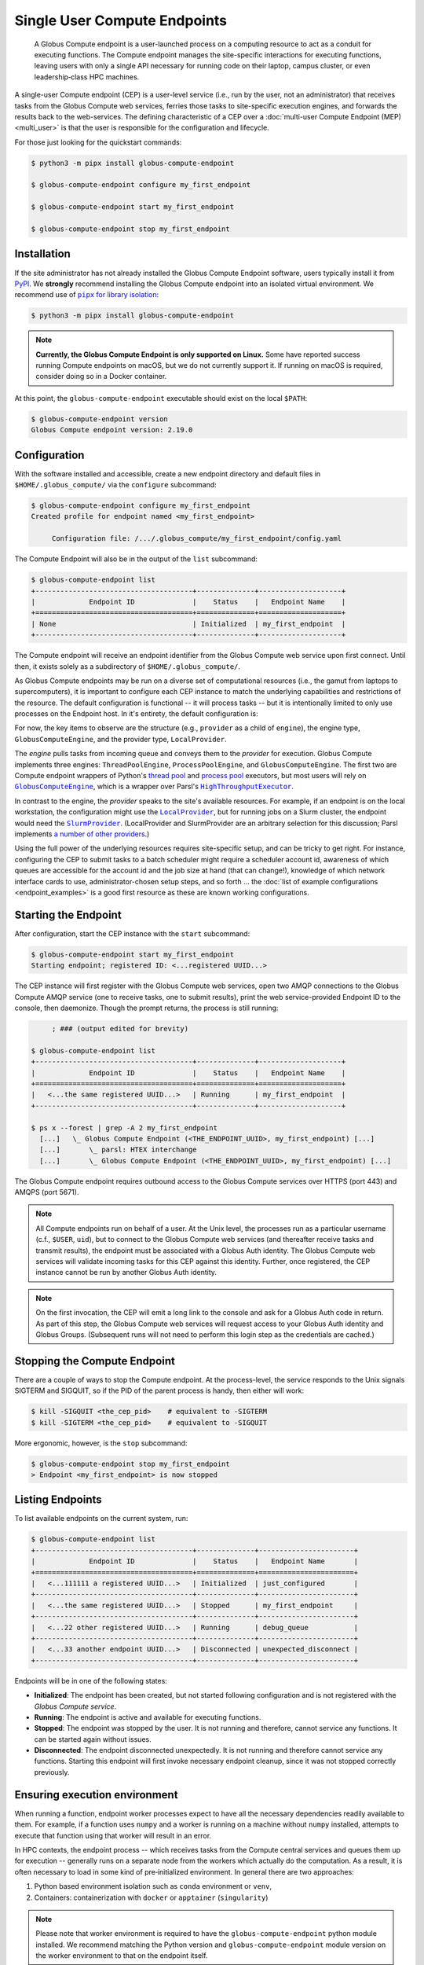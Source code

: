 Single User Compute Endpoints
=============================

  A Globus Compute endpoint is a user-launched process on a computing resource to
  act as a conduit for executing functions.  The Compute endpoint manages the
  site-specific interactions for executing functions, leaving users with only a single
  API necessary for running code on their laptop, campus cluster, or even
  leadership‑class HPC machines.

A single-user Compute endpoint (CEP) is a user-level service (i.e., run by the
user, not an administrator) that receives tasks from the Globus Compute web services,
ferries those tasks to site-specific execution engines, and forwards the results back to
the web-services.  The defining characteristic of a CEP over a :doc:`multi-user Compute
Endpoint (MEP) <multi_user>` is that the user is responsible for the configuration and
lifecycle.

For those just looking for the quickstart commands:

.. code-block:: console

   $ python3 -m pipx install globus-compute-endpoint

   $ globus-compute-endpoint configure my_first_endpoint

   $ globus-compute-endpoint start my_first_endpoint

   $ globus-compute-endpoint stop my_first_endpoint

Installation
------------

If the site administrator has not already installed the Globus Compute Endpoint
software, users typically install it from `PyPI
<https://pypi.org/project/globus-compute-endpoint/>`_.  We **strongly** recommend
installing the Globus Compute endpoint into an isolated virtual environment.  We
recommend use of |pipx for library isolation|_:

.. code-block:: console

   $ python3 -m pipx install globus-compute-endpoint

.. note::

   **Currently, the Globus Compute Endpoint is only supported on Linux.**  Some have
   reported success running Compute endpoints on macOS, but we do not currently support
   it.  If running on macOS is required, consider doing so in a Docker container.

At this point, the ``globus-compute-endpoint`` executable should exist on the local
``$PATH``:

.. code-block:: console

   $ globus-compute-endpoint version
   Globus Compute endpoint version: 2.19.0


Configuration
-------------

With the software installed and accessible, create a new endpoint directory and default
files in ``$HOME/.globus_compute/`` via the ``configure`` subcommand:

.. code-block:: console

   $ globus-compute-endpoint configure my_first_endpoint
   Created profile for endpoint named <my_first_endpoint>

   	Configuration file: /.../.globus_compute/my_first_endpoint/config.yaml

The Compute Endpoint will also be in the output of the ``list`` subcommand:

.. code-block:: console

   $ globus-compute-endpoint list
   +--------------------------------------+--------------+--------------------+
   |             Endpoint ID              |    Status    |   Endpoint Name    |
   +======================================+==============+====================+
   | None                                 | Initialized  | my_first_endpoint  |
   +--------------------------------------+--------------+--------------------+

The Compute endpoint will receive an endpoint identifier from the Globus Compute web
service upon first connect.  Until then, it exists solely as a subdirectory of
``$HOME/.globus_compute/``.

.. _cea_configuration:

As Globus Compute endpoints may be run on a diverse set of computational resources
(i.e., the gamut from laptops to supercomputers), it is important to configure each
CEP instance to match the underlying capabilities and restrictions of the resource.  The
default configuration is functional |nbsp| -- |nbsp| it will process tasks |nbsp| --
|nbsp| but it is intentionally limited to only use processes on the Endpoint host.  In
it's entirety, the default configuration is:

.. code-block:: yaml
   :caption: ``$HOME/.globus_compute/my_first_endpoint/config.yaml``

   amqp_port: 443
   display_name: null
   engine:
     type: GlobusComputeEngine
     provider:
       type: LocalProvider
       init_blocks: 1
       max_blocks: 1
       min_blocks: 0

For now, the key items to observe are the structure (e.g., ``provider`` as a child of
``engine``), the engine type, ``GlobusComputeEngine``, and the provider type,
``LocalProvider``.

The *engine* pulls tasks from incoming queue and conveys them to the *provider* for
execution.  Globus Compute implements three engines: ``ThreadPoolEngine``,
``ProcessPoolEngine``, and ``GlobusComputeEngine``.  The first two are Compute endpoint
wrappers of Python's `thread pool`_ and `process pool`_ executors, but most users will
rely on |GlobusComputeEngine|_, which is a wrapper over Parsl's
|HighThroughputExecutor|_.

In contrast to the engine, the *provider* speaks to the site's available resources.  For
example, if an endpoint is on the local workstation, the configuration might use the
|LocalProvider|_, but for running jobs on a Slurm cluster, the endpoint would need the
|SlurmProvider|_.  (LocalProvider and SlurmProvider are an arbitrary selection for this
discussion; Parsl implements `a number of other providers`_.)

Using the full power of the underlying resources requires site-specific setup, and can
be tricky to get right.  For instance, configuring the CEP to submit tasks to a batch
scheduler might require a scheduler account id, awareness of which queues are
accessible for the account id and the job size at hand (that can change!), knowledge of
which network interface cards to use, administrator-chosen setup steps, and so forth ...
the :doc:`list of example configurations <endpoint_examples>` is a good first resource as
these are known working configurations.

.. _thread pool: https://docs.python.org/3/library/concurrent.futures.html#concurrent.futures.ThreadPoolExecutor
.. _process pool: https://docs.python.org/3/library/concurrent.futures.html#concurrent.futures.ProcessPoolExecutor
.. |pipx for library isolation| replace:: ``pipx`` for library isolation
.. _pipx for library isolation: https://pipx.pypa.io/stable/
.. |GlobusComputeEngine| replace:: ``GlobusComputeEngine``
.. _GlobusComputeEngine: ../reference/engine.html#globus_compute_endpoint.engines.GlobusComputeEngine
.. |HighThroughputExecutor| replace:: ``HighThroughputExecutor``
.. _HighThroughputExecutor: https://parsl.readthedocs.io/en/latest/stubs/parsl.executors.HighThroughputExecutor.html
.. |LocalProvider| replace:: ``LocalProvider``
.. _LocalProvider: https://parsl.readthedocs.io/en/latest/stubs/parsl.providers.LocalProvider.html
.. |SlurmProvider| replace:: ``SlurmProvider``
.. _SlurmProvider: https://parsl.readthedocs.io/en/latest/stubs/parsl.providers.SlurmProvider.html
.. _a number of other providers: https://parsl.readthedocs.io/en/latest/reference.html#providers

Starting the Endpoint
---------------------

After configuration, start the CEP instance with the ``start`` subcommand:

.. code-block:: console

   $ globus-compute-endpoint start my_first_endpoint
   Starting endpoint; registered ID: <...registered UUID...>

The CEP instance will first register with the Globus Compute web services, open two AMQP
connections to the Globus Compute AMQP service (one to receive tasks, one to submit
results), print the web service-provided Endpoint ID to the console, then daemonize.
Though the prompt returns, the process is still running:

.. code-block:: console

        ; ### (output edited for brevity)

   $ globus-compute-endpoint list
   +--------------------------------------+--------------+--------------------+
   |             Endpoint ID              |    Status    |   Endpoint Name    |
   +======================================+==============+====================+
   |   <...the same registered UUID...>   | Running      | my_first_endpoint  |
   +--------------------------------------+--------------+--------------------+

   $ ps x --forest | grep -A 2 my_first_endpoint
     [...]   \_ Globus Compute Endpoint (<THE_ENDPOINT_UUID>, my_first_endpoint) [...]
     [...]       \_ parsl: HTEX interchange
     [...]       \_ Globus Compute Endpoint (<THE_ENDPOINT_UUID>, my_first_endpoint) [...]

The Globus Compute endpoint requires outbound access to the Globus Compute services over
HTTPS (port 443) and AMQPS (port 5671).

.. note::

   All Compute endpoints run on behalf of a user.  At the Unix level, the processes run
   as a particular username (c.f., ``$USER``, ``uid``), but to connect to the Globus
   Compute web services (and thereafter receive tasks and transmit results), the
   endpoint must be associated with a Globus Auth identity.  The Globus Compute web
   services will validate incoming tasks for this CEP against this identity.  Further,
   once registered, the CEP instance cannot be run by another Globus Auth identity.

.. note::

   On the first invocation, the CEP will emit a long link to the console and ask for a
   Globus Auth code in return.  As part of this step, the Globus Compute web services
   will request access to your Globus Auth identity and Globus Groups.   (Subsequent
   runs will not need to perform this login step as the credentials are cached.)

Stopping the Compute Endpoint
-----------------------------

There are a couple of ways to stop the Compute endpoint.  At the process-level, the
service responds to the Unix signals SIGTERM and SIGQUIT, so if the PID of the parent
process is handy, then either will work:

.. code-block:: console

   $ kill -SIGQUIT <the_cep_pid>    # equivalent to -SIGTERM
   $ kill -SIGTERM <the_cep_pid>    # equivalent to -SIGQUIT

More ergonomic, however, is the ``stop`` subcommand:

.. code-block:: console

   $ globus-compute-endpoint stop my_first_endpoint
   > Endpoint <my_first_endpoint> is now stopped

Listing Endpoints
-----------------

To list available endpoints on the current system, run:

.. code-block:: console

   $ globus-compute-endpoint list
   +--------------------------------------+--------------+-----------------------+
   |             Endpoint ID              |    Status    |   Endpoint Name       |
   +======================================+==============+=======================+
   |   <...111111 a registered UUID...>   | Initialized  | just_configured       |
   +--------------------------------------+--------------+-----------------------+
   |   <...the same registered UUID...>   | Stopped      | my_first_endpoint     |
   +--------------------------------------+--------------+-----------------------+
   |   <...22 other registered UUID...>   | Running      | debug_queue           |
   +--------------------------------------+--------------+-----------------------+
   |   <...33 another endpoint UUID...>   | Disconnected | unexpected_disconnect |
   +--------------------------------------+--------------+-----------------------+

Endpoints will be in one of the following states:

* **Initialized**: The endpoint has been created, but not started following
  configuration and is not registered with the `Globus Compute service`.
* **Running**: The endpoint is active and available for executing functions.
* **Stopped**: The endpoint was stopped by the user.  It is not running and therefore,
  cannot service any functions.  It can be started again without issues.
* **Disconnected**: The endpoint disconnected unexpectedly.  It is not running
  and therefore cannot service any functions.  Starting this endpoint will first invoke
  necessary endpoint cleanup, since it was not stopped correctly previously.

Ensuring execution environment
------------------------------

When running a function, endpoint worker processes expect to have all the necessary
dependencies readily available to them.  For example, if a function uses ``numpy`` and a
worker is running on a machine without ``numpy`` installed, attempts to execute that
function using that worker will result in an error.

In HPC contexts, the endpoint process |nbsp| -- |nbsp| which receives tasks from the
Compute central services and queues them up for execution |nbsp| -- |nbsp| generally
runs on a separate node from the workers which actually do the computation.  As a
result, it is often necessary to load in some kind of pre‑initialized environment.  In
general there are two approaches:

1. Python based environment isolation such as ``conda`` environment or ``venv``,
2. Containers: containerization with ``docker`` or ``apptainer`` (``singularity``)

.. note::
   Please note that worker environment is required to have the
   ``globus-compute-endpoint`` python module installed.  We recommend matching the
   Python version and ``globus-compute-endpoint`` module version on the worker
   environment to that on the endpoint itself.

Python based environment isolation
----------------------------------

To use python based environment management, use the |worker_init|_ config option:

.. code-block:: yaml

   engine:
     provider:
       worker_init: |
         conda activate my-conda-env

The exact behavior of ``worker_init`` depends on the |Provider|_ being used.

In some cases, it may also be helpful to run some setup during the startup process of
the endpoint itself, before any workers start.  This can be achieved using the top-level
``endpoint_setup`` config option:

.. code-block:: yaml

  endpoint_setup: |
    conda create -n my-conda-env
    conda activate my-conda-env
    pip install -r requirements.txt

.. note::
   Note that ``endpoint_setup`` runs in a shell, as a child of the CEP process, and must
   finish successfully before the start up process continues.  In particular, *note that
   it is not possible to use this hook to set or change environment variables for the
   CEP.*

Similarly, artifacts created by ``endpoint_setup`` can be cleaned up with
``endpoint_teardown``:

.. code-block:: yaml

  endpoint_teardown: |
    conda remove -n my-conda-env --all


Advanced Setups
---------------

Client Identities
^^^^^^^^^^^^^^^^^
To start an endpoint using a client identity, rather than as a user, export the
``GLOBUS_COMPUTE_CLIENT_ID`` and ``GLOBUS_COMPUTE_CLIENT_SECRET`` environment variables.
This is explained in detail in :ref:`client credentials with globus compute clients`.

Containerized Environments
^^^^^^^^^^^^^^^^^^^^^^^^^^

Container support is limited to ``GlobusComputeEngine``.  To configure the endpoint the
following options are supported:

* `container_type` : Specify container type from one of ``('docker', 'apptainer',
  'singularity', 'custom', 'None')``
* `container_uri`: Specify container uri, or file path if specifying sif files
* `container_cmd_options`: Specify custom command options to pass to the container
  launch command, such as filesystem mount paths, network options etc.

.. code-block:: yaml

    display_name: Docker
    engine:
      type: GlobusComputeEngine
      container_type: docker
      container_uri: funcx/kube-endpoint:main-3.10
      container_cmd_options: -v /tmp:/tmp
      provider:
        init_blocks: 1
        max_blocks: 1
        min_blocks: 0
        type: LocalProvider

For more custom use-cases where either an unsupported container technology is required
or building the container string programmatically is preferred use
``container_type='custom'``.  In this case, ``container_cmd_options`` is treated as a
string template, in which the following two strings are expected:

* ``{EXECUTOR_RUNDIR}`` : Used to specify mounting of the RUNDIR to share logs
* ``{EXECUTOR_LAUNCH_CMD}`` : Used to specify the worker launch command within the
  container.

Here's an example:

.. code-block:: yaml

   display_name: Docker Custom
   engine:
     type: GlobusComputeEngine
     container_type: custom
     container_cmd_options: docker run -v {EXECUTOR_RUNDIR}:{EXECUTOR_RUNDIR} funcx/kube-endpoint:main-3.10 {EXECUTOR_LAUNCH_CMD}
     provider:
       init_blocks: 1
       max_blocks: 1
       min_blocks: 0
       type: LocalProvider

.. _enable_on_boot:

Starting the Compute Endpoint on Host Boot
^^^^^^^^^^^^^^^^^^^^^^^^^^^^^^^^^^^^^^^^^^

Run ``globus-compute-endpoint enable-on-boot`` to install a systemd unit file:

.. code-block:: console

   $ globus-compute-endpoint enable-on-boot my_first_endpointendpoint
   Systemd service installed. Run
      sudo systemctl enable globus-compute-endpoint-my_first_endpoint.service --now
   to enable the service and start the endpoint.

Run ``globus-compute-endpoint disable-on-boot`` for commands to disable and uninstall
the service:

.. code-block:: console

   $ globus-compute-endpoint disable-on-boot my-endpoint
   Run the following to disable on-boot-persistence:
      systemctl stop globus-compute-endpoint-my-endpoint
      systemctl disable globus-compute-endpoint-my-endpoint
      rm /etc/systemd/system/globus-compute-endpoint-my-endpoint.service


AMQP Port
^^^^^^^^^

Endpoints receive tasks and communicate task results via the AMQP messaging protocol.
As of v2.11.0, newly configured endpoints use AMQP over port 443 by default, since
firewall rules usually leave that port open. In case 443 is not open on a particular
cluster, the port to use can be changed in the endpoint config via the ``amqp_port``
option, like so:

.. code-block:: yaml

  amqp_port: 5671
  display_name: My Endpoint
  engine: ...

Note that only ports 5671, 5672, and 443 are supported with the Compute hosted services.
Also note that when ``amqp_port`` is omitted from the config, the port is based on the
connection URL the endpoint receives after registering itself with the services, which
typically means port 5671.

.. |worker_init| replace:: ``worker_init``
.. _worker_init: https://parsl.readthedocs.io/en/stable/stubs/parsl.providers.SlurmProvider.html#parsl.providers.SlurmProvider#:~:text=worker_init%20%28str%29,env%E2%80%99

.. |Provider| replace:: ``ExecutionProvider``
.. _Provider: https://parsl.readthedocs.io/en/stable/stubs/parsl.providers.base.ExecutionProvider.html

.. |nbsp| unicode:: 0xA0
   :trim:
